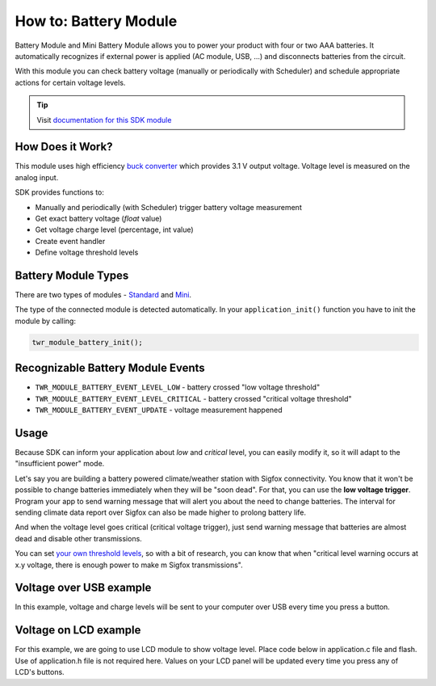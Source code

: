 ######################
How to: Battery Module
######################

Battery Module and Mini Battery Module allows you to power your product with four or two AAA batteries.
It automatically recognizes if external power is applied (AC module, USB, ...) and disconnects batteries from the circuit.

With this module you can check battery voltage (manually or periodically with Scheduler) and schedule appropriate actions for certain voltage levels.

.. tip::

    Visit `documentation for this SDK module <https://sdk.hardwario.com/group__twr__module__battery.html>`_

*****************
How Does it Work?
*****************

This module uses high efficiency `buck converter <https://en.wikipedia.org/wiki/Buck_converter>`_ which provides 3.1 V output voltage.
Voltage level is measured on the analog input.

SDK provides functions to:

- Manually and periodically (with Scheduler) trigger battery voltage measurement
- Get exact battery voltage (*float* value)
- Get voltage charge level (percentage, int value)
- Create event handler
- Define voltage threshold levels

********************
Battery Module Types
********************

There are two types of modules - `Standard <https://developers.hardwario.com/hardware/about-battery-module>`_
and `Mini <https://developers.hardwario.com/hardware/about-mini-battery-module>`_.

The type of the connected module is detected automatically. In your ``application_init()`` function you have to init the module by calling:

.. code-block:: c

    twr_module_battery_init();

**********************************
Recognizable Battery Module Events
**********************************

- ``TWR_MODULE_BATTERY_EVENT_LEVEL_LOW`` - battery crossed "low voltage threshold"
- ``TWR_MODULE_BATTERY_EVENT_LEVEL_CRITICAL`` - battery crossed "critical voltage threshold"
- ``TWR_MODULE_BATTERY_EVENT_UPDATE`` - voltage measurement happened

*****
Usage
*****

Because SDK can inform your application about *low* and *critical* level, you can easily modify it, so it will adapt to the "insufficient power" mode.

Let's say you are building a battery powered climate/weather station with Sigfox connectivity.
You know that it won't be possible to change batteries immediately when they will be "soon dead".
For that, you can use the **low voltage trigger**. Program your app to send warning message that will alert you about the need to change batteries.
The interval for sending climate data report over Sigfox can also be made higher to prolong battery life.

And when the voltage level goes critical (critical voltage trigger), just send warning message that batteries are almost dead and disable other transmissions.

You can set `your own threshold levels <https://sdk.hardwario.com/group__twr__module__battery.html#gae316b29ba7391e57703b4e0e01a69f9f>`_,
so with a bit of research, you can know that when "critical level warning occurs at x.y voltage,
there is enough power to make m Sigfox transmissions".

************************
Voltage over USB example
************************

In this example, voltage and charge levels will be sent to your computer over USB every time you press a button.

.. code-block:: c
    :linenos:

    #include <application.h>

    twr_button_t button;

    void button_event_handler(twr_button_t *self, twr_button_event_t event, void *event_param)
    {
        (void) self;
        (void) event_param;

        if (event == TWR_BUTTON_EVENT_PRESS)
        {
            twr_module_battery_measure();

            float voltage = 0.0;
            twr_module_battery_get_voltage(&voltage);

            int chargePercentage = -1;
            twr_module_battery_get_charge_level(&chargePercentage);

            twr_log_debug("Voltage %.3f", voltage);
            twr_log_debug("Charge: %d", chargePercentage);
        }
    }

    void application_init(void)
    {
        twr_log_init(TWR_LOG_LEVEL_DEBUG, TWR_LOG_TIMESTAMP_ABS);

        twr_button_init(&button, TWR_GPIO_BUTTON, TWR_GPIO_PULL_DOWN, false);
        twr_button_set_event_handler(&button, button_event_handler, NULL);

        twr_module_battery_init();
    }


**********************
Voltage on LCD example
**********************

For this example, we are going to use LCD module to show voltage level.
Place code below in application.c file and flash. Use of application.h file is not required here.
Values on your LCD panel will be updated every time you press any of LCD's buttons.

.. code-block:: c
    :linenos:

    #include <application.h>

    void application_init(void)
    {
        twr_module_battery_init();
        twr_module_lcd_init();
    }

    void application_task()
    {
        twr_module_battery_measure();

        twr_module_lcd_clear();
        twr_module_lcd_set_font(&twr_font_ubuntu_15);

        float voltage = 0.0;
        twr_module_battery_get_voltage(&voltage);
        static char volt[25];
        sprintf(volt, "Voltage: %.3f", voltage);

        int charge_percentage = -1;
        twr_module_battery_get_charge_level(&charge_percentage);
        static char charge[25];
        sprintf(charge, "Charge: %d%c", charge_percentage, 37);

        static char format[50];
        static const char* battery_format_text[] = {"unknown", "standard", "mini"};
        sprintf(format, "Format: %s", battery_format_text[twr_module_battery_get_format()]);

        twr_module_lcd_draw_string(10, 5, volt, true);
        twr_module_lcd_draw_string(10, 25, charge, true);
        twr_module_lcd_draw_string(10, 45, format, true);

        twr_module_lcd_update();

        twr_scheduler_plan_current_relative(500);
    }
